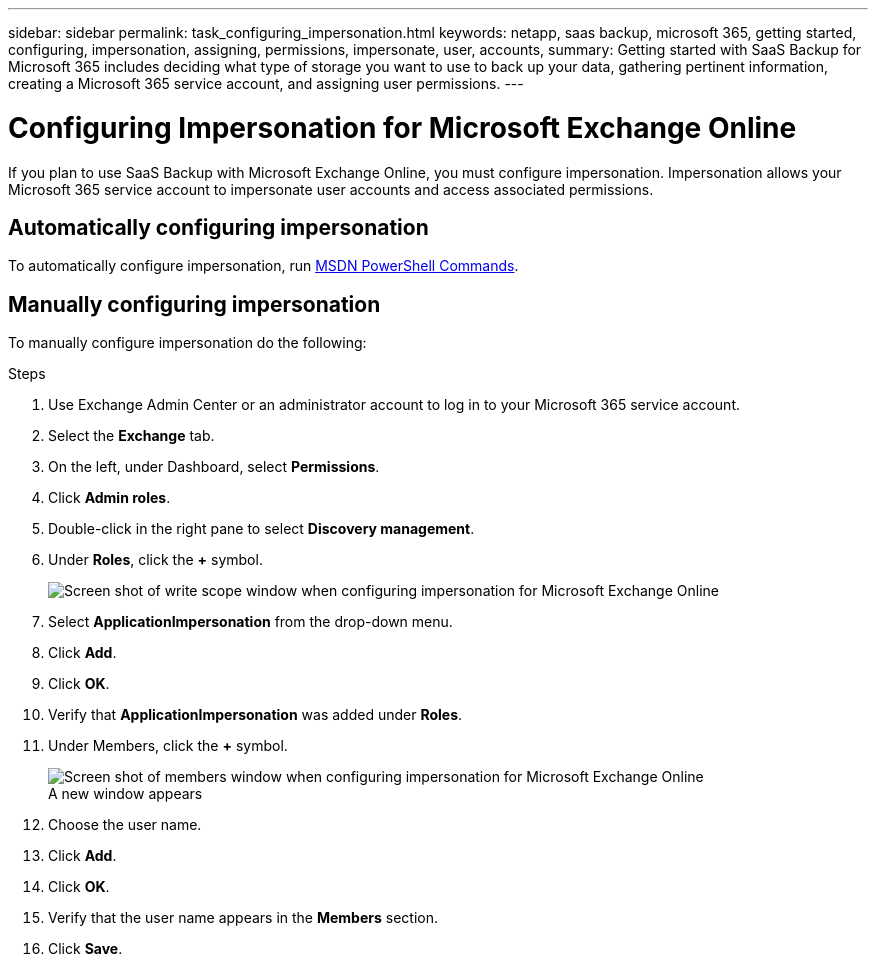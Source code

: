 ---
sidebar: sidebar
permalink: task_configuring_impersonation.html
keywords: netapp, saas backup, microsoft 365, getting started, configuring, impersonation, assigning, permissions, impersonate, user, accounts,
summary: Getting started with SaaS Backup for Microsoft 365 includes deciding what type of storage you want to use to back up your data, gathering pertinent information, creating a Microsoft 365 service account, and assigning user permissions.
---

= Configuring Impersonation for  Microsoft Exchange Online
:toc: macro
:toclevels: 1
:hardbreaks:
:nofooter:
:icons: font
:linkattrs:
:imagesdir: ./media/

[.lead]
If you plan to use SaaS Backup with Microsoft Exchange Online, you must configure impersonation.  Impersonation allows your Microsoft 365 service account to impersonate user accounts and access associated permissions.

== Automatically configuring impersonation
To automatically configure impersonation, run https://msdn.microsoft.com/en-us/library/office/dn722376(v=exchg.150).aspx[MSDN PowerShell Commands].

== Manually configuring impersonation
To manually configure impersonation do the following:

.Steps

. Use Exchange Admin Center or an administrator account to log in to your Microsoft 365 service account.
. Select the *Exchange* tab.
. On the left, under Dashboard, select *Permissions*.
. Click *Admin roles*.
. Double-click in the right pane to select *Discovery management*.
. Under *Roles*, click the *+* symbol.
+
image:screen_shot_write_scope.gif[Screen shot of write scope window when configuring impersonation for Microsoft Exchange Online]
. Select *ApplicationImpersonation* from the drop-down menu.
. Click *Add*.
.	Click *OK*.
.	Verify that *ApplicationImpersonation* was added under *Roles*.
.	Under Members, click the *+* symbol.
+
image:screen_shot_members.gif[Screen shot of members window when configuring impersonation for Microsoft Exchange Online]
  A new window appears
. Choose the user name.
. Click *Add*.
.	Click *OK*.
. Verify that the user name appears in the *Members* section.
.	Click *Save*.
////
=== Assigning user permissions for Microsoft OneDrive for Business
If you plan to use SaaS Backup with Microsoft OneDrive for Business, you must assign eDiscovery permissions.  This allows your Microsoft 365 service account to access the site.

NOTE:  After you add eDiscovery permissions, your service account is listed as an owner of all backed-up site collections. This does not change permissions or grant access that was not previously authorized.

You can assign user permissions manually or automatically.  If you have a few users, manual assignment is recommended.

*To manually assign permissions to each user account:*

.Steps

. Under the *Admin* tab, select *SharePoint*.
.	Click *User profiles*.
.	Under *People*, select *Manage User Profiles*.
.	Search for the users that you want to configure.
.	Scroll over the search results, and then select the down arrow for the user that you want to select.
.	Select *Manage Site Collection Owners*.
.	Under *Site Collection Owners*, add the appropriate administrator account.
.	Click *OK*.
.	To verify the permissions, select the down arrow and then select *Manage Personal Site*.
  The Microsoft 365 service account can now access the site.

*To automatically assign permissions to each user account:*

.Steps

.	Run the https://support.office.com/en-us/article/Assign-eDiscovery-permissions-to-OneDrive-for-Business-sites-422858ff-917b-46d4-9e5b-3397f60eee4d[SharePoint Online Management Shell script].
. Log in to the Microsoft 365 Management portal with your Microsoft 365 service account.
  Your Microsoft 365 account should have global administrator permissions.
.	In the left navigation pane, click *Admin centers > SharePoint*.
.	Click *user profiles*.
.	Under *My Site Settings*, click *Set up My Sites*.
.	Under *My Site Secondary Admin*, click *Enable My Site secondary admin*.
.	In the *Secondary admin* field, type the name of your Microsoft 365 service account.
.	Click *OK*.


=== Assigning user permissions for Microsoft SharePoint Online
If you plan to use SaaS Backup with Microsoft SharePoint Online, you must https://support.office.com/en-us/article/Manage-administrators-for-a-site-collection-9a7e46f9-3fc4-4297-955a-82cb292a5be0#__toc341786267[add an administrator to the site collection administrator list].  This allows your Microsoft 365 service account to access user account permissions.
////
